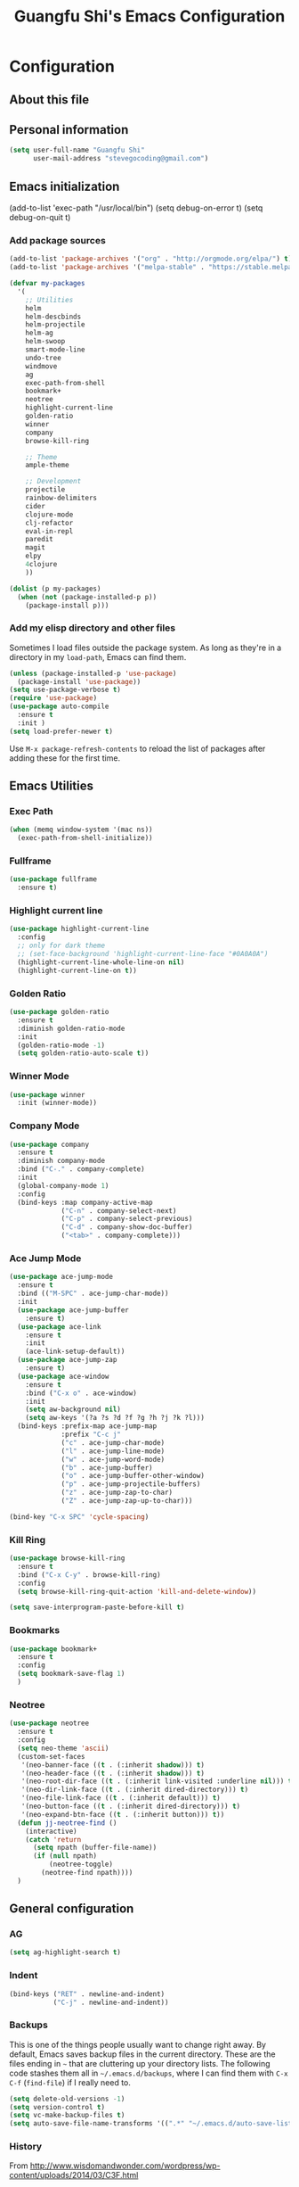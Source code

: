 #+TITLE: Guangfu Shi's Emacs Configuration
#+OPTIONS: toc:4 h:4

* Configuration

** About this file
<<babel-init>>


** Personal information

#+BEGIN_SRC emacs-lisp
  (setq user-full-name "Guangfu Shi"
        user-mail-address "stevegocoding@gmail.com")
#+END_SRC

#+RESULTS:
: stevegocoding@gmail.com


** Emacs initialization

(add-to-list 'exec-path "/usr/local/bin")
(setq debug-on-error t)
(setq debug-on-quit t)

*** Add package sources

#+BEGIN_SRC emacs-lisp
  (add-to-list 'package-archives '("org" . "http://orgmode.org/elpa/") t)
  (add-to-list 'package-archives '("melpa-stable" . "https://stable.melpa.org/packages/") t)

  (defvar my-packages
    '(
      ;; Utilities
      helm
      helm-descbinds
      helm-projectile
      helm-ag
      helm-swoop
      smart-mode-line
      undo-tree
      windmove
      ag
      exec-path-from-shell
      bookmark+
      neotree
      highlight-current-line
      golden-ratio
      winner
      company
      browse-kill-ring
      
      ;; Theme
      ample-theme
      
      ;; Development
      projectile
      rainbow-delimiters
      cider
      clojure-mode
      clj-refactor
      eval-in-repl
      paredit
      magit
      elpy
      4clojure
      ))

  (dolist (p my-packages)
    (when (not (package-installed-p p))
      (package-install p)))
#+END_SRC

#+RESULTS:

*** Add my elisp directory and other files

Sometimes I load files outside the package system. As long as they're
in a directory in my =load-path=, Emacs can find them.

#+BEGIN_SRC emacs-lisp
(unless (package-installed-p 'use-package)
  (package-install 'use-package))
(setq use-package-verbose t)
(require 'use-package)
(use-package auto-compile
  :ensure t
  :init )
(setq load-prefer-newer t)
#+END_SRC

#+RESULTS:
: t

Use =M-x package-refresh-contents= to reload the list of packages
after adding these for the first time.


** Emacs Utilities

*** Exec Path
#+BEGIN_SRC emacs-lisp
  (when (memq window-system '(mac ns))
    (exec-path-from-shell-initialize))
#+END_SRC

*** Fullframe
#+BEGIN_SRC emacs-lisp
(use-package fullframe
  :ensure t)
#+END_SRC

#+RESULTS:

*** Highlight current line
#+BEGIN_SRC emacs-lisp
  (use-package highlight-current-line
    :config
    ;; only for dark theme
    ;; (set-face-background 'highlight-current-line-face "#0A0A0A")
    (highlight-current-line-whole-line-on nil)
    (highlight-current-line-on t))
#+END_SRC

*** Golden Ratio 
#+BEGIN_SRC emacs-lisp
(use-package golden-ratio
  :ensure t
  :diminish golden-ratio-mode
  :init
  (golden-ratio-mode -1)
  (setq golden-ratio-auto-scale t))
#+END_SRC

#+RESULTS:
|

*** Winner Mode
#+BEGIN_SRC emacs-lisp
(use-package winner
  :init (winner-mode))
#+END_SRC

#+RESULTS:

*** Company Mode
#+BEGIN_SRC emacs-lisp
  (use-package company
    :ensure t
    :diminish company-mode
    :bind ("C-." . company-complete)
    :init
    (global-company-mode 1)
    :config
    (bind-keys :map company-active-map
               ("C-n" . company-select-next)
               ("C-p" . company-select-previous)
               ("C-d" . company-show-doc-buffer)
               ("<tab>" . company-complete)))
#+END_SRC

#+RESULTS:

*** Ace Jump Mode
#+BEGIN_SRC emacs-lisp
  (use-package ace-jump-mode
    :ensure t
    :bind (("M-SPC" . ace-jump-char-mode))
    :init
    (use-package ace-jump-buffer
      :ensure t)
    (use-package ace-link
      :ensure t
      :init
      (ace-link-setup-default))
    (use-package ace-jump-zap
      :ensure t)
    (use-package ace-window
      :ensure t
      :bind ("C-x o" . ace-window)
      :init
      (setq aw-background nil)
      (setq aw-keys '(?a ?s ?d ?f ?g ?h ?j ?k ?l)))
    (bind-keys :prefix-map ace-jump-map
               :prefix "C-c j"
               ("c" . ace-jump-char-mode)
               ("l" . ace-jump-line-mode)
               ("w" . ace-jump-word-mode)
               ("b" . ace-jump-buffer)
               ("o" . ace-jump-buffer-other-window)
               ("p" . ace-jump-projectile-buffers)
               ("z" . ace-jump-zap-to-char)
               ("Z" . ace-jump-zap-up-to-char)))

  (bind-key "C-x SPC" 'cycle-spacing)
#+END_SRC

#+RESULTS:
: cycle-spacing

*** Kill Ring
#+BEGIN_SRC emacs-lisp
(use-package browse-kill-ring
  :ensure t
  :bind ("C-x C-y" . browse-kill-ring)
  :config
  (setq browse-kill-ring-quit-action 'kill-and-delete-window))

(setq save-interprogram-paste-before-kill t)
#+END_SRC

#+RESULTS:
: t

*** Bookmarks
#+BEGIN_SRC emacs-lisp
  (use-package bookmark+
    :ensure t
    :config
    (setq bookmark-save-flag 1)
    )
#+END_SRC

*** Neotree
#+BEGIN_SRC emacs-lisp
  (use-package neotree
    :ensure t
    :config
    (setq neo-theme 'ascii)
    (custom-set-faces
     '(neo-banner-face ((t . (:inherit shadow))) t)
     '(neo-header-face ((t . (:inherit shadow))) t)
     '(neo-root-dir-face ((t . (:inherit link-visited :underline nil))) t)
     '(neo-dir-link-face ((t . (:inherit dired-directory))) t)
     '(neo-file-link-face ((t . (:inherit default))) t)
     '(neo-button-face ((t . (:inherit dired-directory))) t)
     '(neo-expand-btn-face ((t . (:inherit button))) t))
    (defun jj-neotree-find ()
      (interactive)
      (catch 'return
        (setq npath (buffer-file-name))
        (if (null npath)
            (neotree-toggle)
          (neotree-find npath))))
    )
#+END_SRC



** General configuration

*** AG
#+BEGIN_SRC emacs-lisp
  (setq ag-highlight-search t)
#+END_SRC

*** Indent
#+BEGIN_SRC emacs-lisp
(bind-keys ("RET" . newline-and-indent)
           ("C-j" . newline-and-indent))
#+END_SRC

#+RESULTS:
: newline-and-indent

*** Backups

This is one of the things people usually want to change right away. By default, Emacs saves backup files in the current directory. These are the files ending in =~= that are cluttering up your directory lists. The following code stashes them all in =~/.emacs.d/backups=, where I can find them with =C-x C-f= (=find-file=) if I really need to.

#+BEGIN_SRC emacs-lisp
(setq delete-old-versions -1)
(setq version-control t)
(setq vc-make-backup-files t)
(setq auto-save-file-name-transforms '((".*" "~/.emacs.d/auto-save-list/" t)))
#+END_SRC

#+RESULTS:
| .* | ~/.emacs.d/auto-save-list/ | t |

*** History

From http://www.wisdomandwonder.com/wordpress/wp-content/uploads/2014/03/C3F.html
#+BEGIN_SRC emacs-lisp
(setq savehist-file "~/.emacs.d/savehist")
(savehist-mode 1)
(setq history-length t)
(setq history-delete-duplicates t)
(setq savehist-save-minibuffer-history 1)
(setq savehist-additional-variables
      '(kill-ring
        search-ring
        regexp-search-ring))
#+END_SRC

#+RESULTS:
| kill-ring | search-ring | regexp-search-ring |

*** Windows configuration

#+BEGIN_SRC emacs-lisp
(when window-system
  (tooltip-mode -1)
  (tool-bar-mode -1)
  (menu-bar-mode 1)
  (scroll-bar-mode -1))

(setq ring-bell-function (lambda () (message "*beep*")))
#+END_SRC

#+RESULTS:
| lambda | nil | (message *beep*) |

*** Helm - interactive completion

Helm makes it easy to complete various things. I find it to be easier
to configure than ido in order to get completion in as many places as
possible, although I prefer ido's way of switching buffers.

#+BEGIN_SRC emacs-lisp
  (use-package helm
    :diminish ""
    :bind (("C-c h" . helm-mini)
           ("M-O" . helm-ag-pop-stack)
           ("C-h a" . helm-apropos)
           ("C-x C-b" . helm-buffers-list)
           ("C-x b" . helm-buffers-list)
           ("M-y" . helm-show-kill-ring)
           ("M-x" . helm-M-x)
           ("M-/" . helm-occur)
           ("C-x c s" . helm-swoop)
           ("C-x c y" . helm-yas-complete)
           ("C-x c Y" . helm-yas-create-snippet-on-region)
           ("C-x c b" . my/helm-do-grep-book-notes)
           ("C-x c SPC" . helm-all-mark-rings))

    :init (progn
            (ido-mode 0)
            (helm-mode 1))

    :config (progn
              (use-package helm-config
                ;; From https://gist.github.com/antifuchs/9238468
                ;; (setq helm-candidate-number-limit 100
                ;;       helm-idle-delay 0.0 ; update fast sources immediately (doesn't).
                ;;       helm-input-idle-delay 0.01 ; this actually updates things
                ;;       helm-yas-display-key-on-candidate t
                ;;       helm-quick-update t
                ;;       helm-M-x-requires-pattern nil
                ;;       helm-ff-skip-boring-files t)
                )

              (use-package helm-descbinds
                :bind (("C-h b" . helm-descbinds)
                       ("C-h w" . helm-descbinds)))

              (use-package helm-projectile
                :bind (("C-x f" . helm-projectile)
                       ("C-c p f" . helm-projectile-find-file)
                       ("C-c p s" . helm-projectile-switch-project)
                       ("M-F" . helm-projectile-ag)))
              
              (use-package helm-ag
                :bind ("C-M-s" . helm-ag)))
    ) 
#+END_SRC

*** Mode line format

Display a more compact mode line
#+BEGIN_SRC emacs-lisp
  (use-package smart-mode-line
    :init
    (add-hook 'after-init-hook 'sml/setup)
    :config
    (progn
      (setq sml/no-confirm-load-theme t)
      
      (sml/apply-theme 'light)
      (setq sml/name-width 20)
      (setq sml/mode-width 'full)
      (setq sml/shorten-directory t)
      (setq sml/shorten-modes t)
      
      ;; Display time
      (setq display-time-24hr-format t)
      (display-time-mode 1)

      ;; Format
      (setq-default mode-line-format
                    '("%e"
                      mode-line-front-space
                      mode-line-mule-info
                      mode-line-client
                      mode-line-modified
                      mode-line-remote
                      mode-line-frame-identification
                      mode-line-buffer-identification
                      "   "
                      mode-line-position
                      (vc-mode vc-mode)
                      "  "
                      mode-line-modes
                      mode-line-misc-info
                      mode-line-end-spaces))))

#+END_SRC

#+RESULTS:
| %e | mode-line-front-space | mode-line-mule-info | mode-line-client | mode-line-modified | mode-line-remote | mode-line-frame-identification | mode-line-buffer-identification |   | mode-line-position | (vc-mode vc-mode) |   | mode-line-modes | mode-line-misc-info | mode-line-end-spaces |

*** Change "yes or no" to "y or n"

#+BEGIN_SRC emacs-lisp
(fset 'yes-or-no-p 'y-or-n-p)
#+END_SRC

#+RESULTS:
: y-or-n-p

*** UTF-8

From http://www.wisdomandwonder.com/wordpress/wp-content/uploads/2014/03/C3F.html
#+BEGIN_SRC emacs-lisp
(prefer-coding-system 'utf-8)
(when (display-graphic-p)
  (setq x-select-request-type '(UTF8_STRING COMPOUND_TEXT TEXT STRING)))
#+END_SRC

#+RESULTS:
| UTF8_STRING | COMPOUND_TEXT | TEXT | STRING |

*** Killing text

From https://github.com/itsjeyd/emacs-config/blob/emacs24/init.el

#+BEGIN_SRC emacs-lisp
(defadvice kill-region (before slick-cut activate compile)
  "When called interactively with no active region, kill a single line instead."
  (interactive
    (if mark-active (list (region-beginning) (region-end))
      (list (line-beginning-position)
        (line-beginning-position 2)))))
#+END_SRC

#+RESULTS:
: kill-region

*** Repeatable commandsj
Based on http://oremacs.com/2015/01/14/repeatable-commands/ . Modified to
accept =nil= as the first value if you don't want the keymap to run a
command by default, and to use =kbd= for the keybinding definitions.

#+BEGIN_SRC emacs-lisp
  (defun my/def-rep-command (alist)
    "Return a lambda that calls the first function of ALIST.
It sets the transient map to all functions of ALIST,
allowing you to repeat those functions as needed."
    (let ((keymap (make-sparse-keymap))
                  (func (cdar alist)))
      (mapc (lambda (x)
              (when x
                (define-key keymap (kbd (car x)) (cdr x))))
            alist)
      (lambda (arg)
        (interactive "p")
        (when func
          (funcall func arg))
        (set-transient-map keymap t))))
#+END_SRC

#+RESULTS:
: my/def-rep-command

*** Org-mode
#+BEGIN_SRC emacs-lisp
(setq org-replace-disputed-keys t)
(setq org-startup-truncated nil)
#+END_SRC

#+RESULTS:
    
*** Frequently-accessed files

#+BEGIN_SRC emacs-lisp
(defvar my/refile-map (make-sparse-keymap))

(defmacro my/defshortcut (key file)
  `(progn
     (set-register ,key (cons 'file ,file))
     (define-key my/refile-map
       (char-to-string ,key)
       (lambda (prefix)
         (interactive "p")
         (let ((org-refile-targets '(((,file) :maxlevel . 6)))
               (current-prefix-arg (or current-prefix-arg '(4))))
           (call-interactively 'org-refile))))))

(my/defshortcut ?i "~/.emacs.d/magkbdev.org")
(my/defshortcut ?o "~/develop/projects/notes/organizer.org")
(my/defshortcut ?1 "~/develop/projects/notes/oracle_1z0-061_prep.org")
#+END_SRC

#+RESULTS:
| lambda | (prefix) | (interactive p) | (let ((org-refile-targets (quote (((~/develop/projects/notes/oracle_1z0-061_prep.org) :maxlevel . 6)))) (current-prefix-arg (or current-prefix-arg (quote (4))))) (call-interactively (quote org-refile))) |

**

*** Theme
#+BEGIN_SRC emacs-lisp
    (use-package leuven-theme
      :ensure t
      :config
      (load-theme 'leuven t))
    ;; ((set-face-attribute 'region nil :background "#777"))

  (set-face-background 'vertical-border "gray")
  (set-face-foreground 'vertical-border (face-background 'vertical-border))

  ;; Font
  (set-face-attribute 'default nil :family "Inconsolata" :height 140)
#+END_SRC

** Navigation
*** Movement
#+BEGIN_SRC emacs-lisp
(bind-keys ("C-S-n" . (lambda () (interactive) (ignore-errors (next-line 5))))
           ("C-S-p" . (lambda () (interactive) (ignore-errors (previous-line 5))))
           ("C-S-b" . (lambda () (interactive) (ignore-errors (backward-char 5))))
           ("C-S-f" . (lambda () (interactive) (ignore-errors (forward-char 5)))))
#+END_SRC

#+RESULTS:
| lambda | nil | (interactive) | (ignore-errors (forward-char 5)) |

*** Scroll 
#+BEGIN_SRC emacs-lisp

(setq
  scroll-margin 0                  
  scroll-conservatively 100000
  scroll-preserve-screen-position 1)

#+END_SRC

#+RESULTS:
: 1

*** Helm-swoop - quickly finding lines

This promises to be a fast way to find things. Let's bind it to =Ctrl-Shift-S= to see if I can get used to that...

#+BEGIN_SRC emacs-lisp
  (use-package helm-swoop
   :defer t
   :bind
   (("C-S-s" . helm-swoop)
    ("M-I" . helm-swoop-back-to-last-point)
    ("C-c M-i" . helm-multi-swoop)
    ("C-x M-i" . helm-multi-swoop-all)
    )
   :config
   (progn
     (define-key isearch-mode-map (kbd "M-i") 'helm-swoop-from-isearch)
     (define-key helm-swoop-map (kbd "M-i") 'helm-multi-swoop-all-from-helm-swoop))
  )
#+END_SRC

#+RESULTS:

*** Windmove - switching between windows

Windmove lets you move between windows with something more natural than cycling through =C-x o= (=other-window=).
Windmove doesn't behave well with Org, so we need to use different keybindings.

#+BEGIN_SRC emacs-lisp
(use-package windmove
  :defer t
   )
(windmove-default-keybindings)
(add-hook 'org-shiftup-final-hook 'windmove-up)
(add-hook 'org-shiftleft-final-hook 'windmove-left)
(add-hook 'org-shiftdown-final-hook 'windmove-down)
(add-hook 'org-shiftright-final-hook 'windmove-right)
#+END_SRC

#+RESULTS:
| windmove-right |

*** Make window splitting more useful

Copied from http://www.reddit.com/r/emacs/comments/25v0eo/you_emacs_tips_and_tricks/chldury

#+BEGIN_SRC emacs-lisp
(defun my/vsplit-last-buffer (prefix)
  "Split the window vertically and display the previous buffer."
  (interactive "p")
  (split-window-vertically)
  (other-window 1 nil)
  (if (= prefix 1)
    (switch-to-next-buffer)))
(defun my/hsplit-last-buffer (prefix)
  "Split the window horizontally and display the previous buffer."
  (interactive "p")
  (split-window-horizontally)
  (other-window 1 nil)
  (if (= prefix 1) (switch-to-next-buffer)))
(bind-key "C-x 2" 'my/vsplit-last-buffer)
(bind-key "C-x 3" 'my/hsplit-last-buffer)
#+END_SRC

#+RESULTS:
: my/hsplit-last-buffer

*** Frequently-accessed files
Registers allow you to jump to a file or other location quickly. To
jump to a register, use =C-x r j= followed by the letter of the
register. Using registers for all these file shortcuts is probably a bit of a waste since I can easily define my own keymap, but since I rarely go beyond register A anyway. Also, I might as well add shortcuts for refiling.

#+BEGIN_SRC emacs-lisp
(defvar my/refile-map (make-sparse-keymap))

(defmacro my/defshortcut (key file)
  `(progn
     (set-register ,key (cons 'file ,file))
     (define-key my/refile-map
       (char-to-string ,key)
       (lambda (prefix)
         (interactive "p")
         (let ((org-refile-targets '(((,file) :maxlevel . 6)))
               (current-prefix-arg (or current-prefix-arg '(4))))
           (call-interactively 'org-refile))))))

(my/defshortcut ?c "~/.emacs.d/magkbdev.org")
#+END_SRC

#+RESULTS:
| lambda | (prefix) | (interactive p) | (let ((org-refile-targets (quote (((~/.emacs.d/magkbdev.org) :maxlevel . 6)))) (current-prefix-arg (or current-prefix-arg (quote (4))))) (call-interactively (quote org-refile))) |


** Coding
*** Global keybinding
#+BEGIN_SRC emacs-lisp
(global-set-key [f7] 'paredit-mode)
(global-set-key [f9] 'cider-jack-in)
#+END_SRC

#+RESULTS:
: cider-jack-in

*** Tab width of 2 is compact and readable
#+BEGIN_SRC emacs-lisp
(setq-default tab-width 2)
#+END_SRC

#+RESULTS:
: 2

*** New lines are always indented
#+BEGIN_SRC emacs-lisp
(global-set-key (kbd "RET") 'newline-and-indent)
#+END_SRC

From https://github.com/purcell/emacs.d/blob/master/lisp/init-editing-utils.el
#+BEGIN_SRC emacs-lisp
(defun sanityinc/kill-back-to-indentation ()
  "Kill from point back to the first non-whitespace character on the line."
  (interactive)
  (let ((prev-pos (point)))
    (back-to-indentation)
    (kill-region (point) prev-pos)))

(bind-key "C-M-<backspace>" 'sanityinc/kill-back-to-indentation)
#+END_SRC

*** Expand Region
#+BEGIN_SRC emacs-lisp
  (use-package expand-region
    :ensure t
    :defer t
    :bind (("C-|" . er/contract-region)
           ("C-=" . er/expand-region)))
#+END_SRC

*** Projectile
#+BEGIN_SRC emacs-lisp
  (use-package projectile
    :ensure t
    :config
    (projectile-global-mode)
    (setq projectile-require-project-root nil))
#+END_SRC

*** Clojue
**** Rainbow Delimiters
#+BEGIN_SRC emacs-lisp
  (use-package rainbow-delimiters
    :ensure t
    :config
    (add-hook 'clojure-mode-hook 'rainbow-delimiters-mode))
#+END_SRC

**** CIDER
#+BEGIN_SRC emacs-lisp
  (use-package cider
    :ensure t
    :config
    (setq nrepl-hide-special-buffers t
          nrepl-popup-stacktraces-in-repl t
          nrepl-history-file "~/.emacs.d/nrepl-history"
          cider-auto-select-error-buffer nil
          cider-repl-pop-to-buffer-on-connect nil
          cider-show-error-buffer nil
          ;; nice pretty printing
          cider-repl-use-pretty-printing t
          ;; nicer font lock in REPL
          cider-repl-use-clojure-font-lock t
          cider-repl-result-prefix ";; => ")
    
    (defun cider-use-repl-tools ()
      (interactive)
      (cider-interactive-eval
       "(use 'clojure.repl)"))

    (defun eval-in-nrepl ()
      (interactive)
      (let ((exp (nrepl-last-expression)))
        (with-current-buffer (nrepl-current-repl-buffer)
          (nrepl-replace-input exp)
          (nrepl-return))))

    (eval-after-load 'nrepl
      '(define-key nrepl-interaction-mode-map
         (kbd "C-x C-.")
         'eval-in-nrepl))

    (bind-keys :map cider-repl-mode-map
               ("M-s-r" . cider-refresh)
               ("M-s-o" . cider-use-repl-tools))

    ;; this snippet comes from schmir https://github.com/schmir/.emacs.d/blob/master/lisp/setup-clojure.el
    (defadvice cider-load-buffer (after switch-namespace activate compile)
      "switch to namespace"
      (cider-repl-set-ns (cider-current-ns))
      (cider-switch-to-repl-buffer))

    ;; fix cond indenting
    (put 'cond 'clojure-backtracking-indent '(2 4 2 4 2 4 2 4 2 4 2 4 2 4 2 4 2 4 2 4 2 4 2 4 2 4 2 4 2 4))
    ;; Enable eldoc - shows fn argument list in echo area
    (add-hook 'nrepl-interaction-mode-hook 'nrepl-turn-on-eldoc-mode)
    ;; Use paredit in *nrepl* buffer
    (add-hook 'nrepl-mode-hook 'paredit-mode)

    ;; Make C-c C-z switch to *nrepl*
    (add-to-list 'same-window-buffer-names "*nrepl*"))
#+END_SRC

**** eval-in-repl
#+BEGIN_SRC emacs-lisp
  (use-package eval-in-repl
    :ensure t
    :config
    (setq eir-jump-after-eval nil)
    (use-package eval-in-repl-cider))
#+END_SRC

**** Clojure Mode
#+BEGIN_SRC emacs-lisp
  (use-package clojure-mode
    :ensure t
    :init
    (add-to-list 'auto-mode-alist '("\\.edn$" . clojure-mode))
    (add-to-list 'auto-mode-alist '("\\.cljx\\'" . clojure-mode))
    (add-to-list 'auto-mode-alist '("\\.cljs$" . clojure-mode))

    :config
    (use-package align-cljlet
      :ensure t
      :bind ("C-! a a" . align-cljlet))
    
    (defun endless/4clojure-check-and-proceed ()
      "Check the answer and show the next question if it worked."
      (interactive)
      (unless
          (save-excursion
            ;; Find last sexp (the answer).
            (goto-char (point-max))
            (forward-sexp -1)
            ;; Check the answer.
            (cl-letf ((answer
                       (buffer-substring (point) (point-max)))
                      ;; Preserve buffer contents, in case you failed.
                      ((buffer-string)))
              (goto-char (point-min))
              (while (search-forward "__" nil t)
                (replace-match answer))
              (string-match "failed." (4clojure-check-answers))))
        (4clojure-next-question)))

    (defun my-clojure-hook-keymappings ()
      (define-key clojure-mode-map (kbd "<C-return>") 'eir-eval-in-cider)
      (define-key clojure-mode-map (kbd "C-c C-.") 'endless/4clojure-check-and-proceed))

    (add-hook 'clojure-mode-hook 'my-clojure-hook-keymappings))
#+END_SRC

**** clj-refactor
#+BEGIN_SRC emacs-lisp
  (use-package clj-refactor
    :ensure t
    :init
    ;; Add custom magic requires.
    
    ;; (dolist (mapping '(("maps" . "outpace.util.maps")
    ;;                    ("seqs" . "outpace.util.seqs")
    ;;                    ("times" . "outpace.util.times")
    ;;                    ("repl" . "outpace.util.repl")
    ;;                    ("time" . "clj-time.core")
    ;;                    ("string" . "clojure.string")))
    ;;   (add-to-list 'cljr-magic-require-namespaces mapping t))

    (setq cljr-favor-prefix-notation nil)

    :config
    (defun my-clojure-mode-hook ()
      (clj-refactor-mode 1)
      (yas-minor-mode 1) ; for adding require/use/import statements
      ;; This choice of keybinding leaves cider-macroexpand-1 unbound
      (cljr-add-keybindings-with-prefix "C-c C-m"))

    (add-hook 'clojure-mode-hook #'my-clojure-mode-hook))
#+END_SRC

**** Paredit
#+BEGIN_SRC emacs-lisp
(use-package paredit
  :ensure t
  :init
  (progn
    (add-hook 'clojure-mode-hook 'enable-paredit-mode)
    (add-hook 'cider-repl-mode-hook 'enable-paredit-mode)
    (add-hook 'lisp-mode-hook 'enable-paredit-mode)
    (add-hook 'emacs-lisp-mode-hook 'enable-paredit-mode)
    (add-hook 'lisp-interaction-mode-hook 'enable-paredit-mode)
    (add-hook 'ielm-mode-hook 'enable-paredit-mode)
    (add-hook 'json-mode-hook 'enable-paredit-mode))
  :config
  (bind-keys
   :map clojure-mode-map    
   ("M-[" . paredit-wrap-square)
   ("M-{" . paredit-wrap-curly)))
#+END_SRC

**** Magit
#+BEGIN_SRC emacs-lisp
  (use-package magit
    :load-path "~/.emacs.d/site-lisp/magit"
    :bind (("C-x g" . magit-status))
    :init
    (use-package git-timemachine
      :ensure t
      :bind (("C-x v t" . git-timemachine)))
    (use-package git-link
      :ensure t
      :bind (("C-x v L" . git-link))
      :init
      (setq git-link-open-in-browser t))
    :config
    (defun magit-visit-item-other-window ()
      "Visit current item in other window."
      (interactive)
      (magit-visit-item 1)
      (other-window -1))
    (setq magit-use-overlays nil)
    (diminish 'magit-auto-revert-mode)
    (diminish 'magit-backup-mode)
    (fullframe magit-status magit-mode-quit-window nil)
    (add-hook 'magit-mode-hook
              (lambda ()
                (define-key magit-mode-map (kbd "o") 'magit-visit-item-other-window)))
   
    (bind-keys :map magit-status-mode-map
               ("TAB" . magit-section-toggle)
               ("<C-tab>" . magit-section-cycle))
    (bind-keys :map magit-branch-section-map
               ("RET" . magit-checkout)))
#+END_SRC

**** Projectile
#+BEGIN_SRC emacs-lisp
  (use-package projectile
    :ensure t
    :init
    (projectile-global-mode)
    (setq projectile-completion-system 'helm)
#+END_SRC

**** 4clojure mode
#+BEGIN_SRC emacs-lisp
(use-package 4clojure
  :ensure t)
#+END_SRC
     
*** Python
**** elpy
#+BEGIN_SRC emacs-lisp
  (use-package elpy
    :ensure t
    :config
    (remove-hook 'elpy-modules 'elpy-module-flymake)
    (remove-hook 'elpy-modules 'elpy-module-yasnippet)
    (elpy-enable))

  (use-package jedi)
#+END_SRC
     
     
